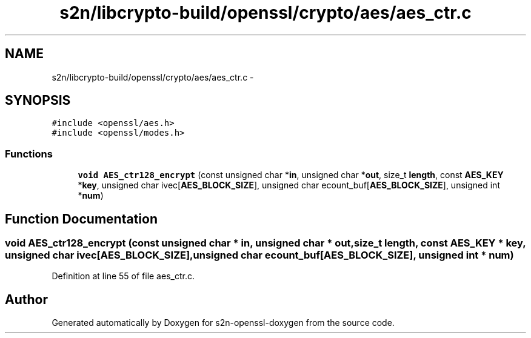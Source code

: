 .TH "s2n/libcrypto-build/openssl/crypto/aes/aes_ctr.c" 3 "Thu Jun 30 2016" "s2n-openssl-doxygen" \" -*- nroff -*-
.ad l
.nh
.SH NAME
s2n/libcrypto-build/openssl/crypto/aes/aes_ctr.c \- 
.SH SYNOPSIS
.br
.PP
\fC#include <openssl/aes\&.h>\fP
.br
\fC#include <openssl/modes\&.h>\fP
.br

.SS "Functions"

.in +1c
.ti -1c
.RI "\fBvoid\fP \fBAES_ctr128_encrypt\fP (const unsigned char *\fBin\fP, unsigned char *\fBout\fP, size_t \fBlength\fP, const \fBAES_KEY\fP *\fBkey\fP, unsigned char ivec[\fBAES_BLOCK_SIZE\fP], unsigned char ecount_buf[\fBAES_BLOCK_SIZE\fP], unsigned int *\fBnum\fP)"
.br
.in -1c
.SH "Function Documentation"
.PP 
.SS "\fBvoid\fP AES_ctr128_encrypt (const unsigned char * in, unsigned char * out, size_t length, const \fBAES_KEY\fP * key, unsigned char ivec[AES_BLOCK_SIZE], unsigned char ecount_buf[AES_BLOCK_SIZE], unsigned int * num)"

.PP
Definition at line 55 of file aes_ctr\&.c\&.
.SH "Author"
.PP 
Generated automatically by Doxygen for s2n-openssl-doxygen from the source code\&.

